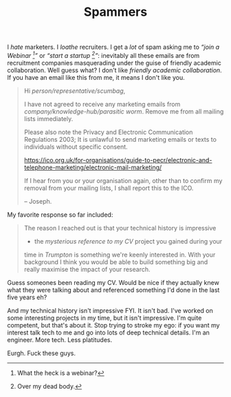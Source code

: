 #+TITLE: Spammers

I /hate/ marketers. I /loathe/ recruiters. I get a /lot/ of spam asking
me to /“join a Webinar [1]”/ or /“start a startup [2]”/: inevitably all
these emails are from recruitment companies masquerading under the guise
of friendly academic collaboration. Well guess what? I don't like
/friendly academic collaboration/. If you have an email like this from
me, it means I don't like you.

#+BEGIN_QUOTE
  Hi /person/representative/scumbag/,

  I have not agreed to receive any marketing emails from
  /company/knowledge-hub/parasitic worm/. Remove me from all mailing
  lists immediately.

  Please also note the Privacy and Electronic Communication Regulations
  2003; It is unlawful to send marketing emails or texts to individuals
  without specific consent.

  https://ico.org.uk/for-organisations/guide-to-pecr/electronic-and-telephone-marketing/electronic-mail-marketing/

  If I hear from you or your organisation again, other than to confirm
  my removal from your mailing lists, I shall report this to the ICO.

  -- Joseph.
#+END_QUOTE

My favorite response so far included:

#+BEGIN_QUOTE
  The reason I reached out is that your technical history is impressive
  - the /mysterious reference to my CV/ project you gained during your
  time in /Trumpton/ is something we're keenly interested in. With your
  background I think you would be able to build something big and really
  maximise the impact of your research.
#+END_QUOTE

Guess someones been reading my CV. Would be nice if they actually knew
what they were talking about and referenced something I'd done in the
last five years eh?

And my technical history isn't impressive FYI. It isn't bad. I've worked
on some interesting projects in my time, but it isn't impressive. I'm
quite competent, but that's about it. Stop trying to stroke my ego: if
you want my interest talk tech to me and go into lots of deep technical
details. I'm an engineer. More tech. Less platitudes.

Eurgh. Fuck these guys.

[1] What the heck is a webinar?

[2] Over my dead body.

